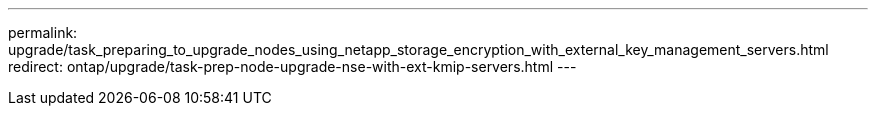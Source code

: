 ---
permalink: upgrade/task_preparing_to_upgrade_nodes_using_netapp_storage_encryption_with_external_key_management_servers.html
redirect: ontap/upgrade/task-prep-node-upgrade-nse-with-ext-kmip-servers.html
---

// 2024 Aug 9, ontapdoc-2272